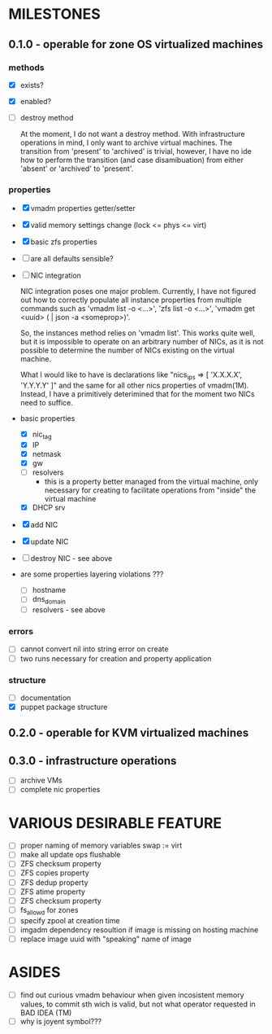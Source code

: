 * MILESTONES

** 0.1.0 - operable for zone OS virtualized machines

*** methods

- [X] exists?
- [X] enabled?
- [ ] destroy method
  
  At the moment, I do not want a destroy method. With infrastructure
  operations in mind, I only want to archive virtual machines. The
  transition from 'present' to 'archived' is trivial, however, I have
  no ide how to perform the transition (and case disamibuation) from
  either 'absent' or 'archived' to 'present'.


*** properties

- [X] vmadm properties getter/setter
- [X] valid memory settings change (lock <= phys <= virt)
- [X] basic zfs properties
- [ ] are all defaults sensible?

- [ ] NIC integration

  NIC integration poses one major problem. Currently, I have not
  figured out how to correctly populate all instance properties from
  multiple commands such as 'vmadm list -o <...>', 'zfs list -o
  <...>', 'vmadm get <uuid> ( | json -a <someprop>)'.

  So, the instances method relies on 'vmadm list'. This works quite
  well, but it is impossible to operate on an arbitrary number of
  NICs, as it is not possible to determine the number of NICs existing
  on the virtual machine.

  What I would like to have is declarations like "nics_ips => [
  'X.X.X.X', 'Y.Y.Y.Y' ]" and the same for all other nics properties
  of vmadm(1M). Instead, I have a primitively deterimined that for
  the moment two NICs need to suffice.

- basic properties
  - [X] nic_tag
  - [X] IP
  - [X] netmask
  - [X] gw
  - [ ] resolvers
    - this is a property better managed from the virtual machine,
      only necessary for creating to facilitate operations from
      "inside" the virtual machine
  - [X] DHCP srv
- [X] add NIC
- [X] update NIC
- [ ] destroy NIC - see above

- are some properties layering violations ???
  - [ ] hostname
  - [ ] dns_domain
  - [ ] resolvers - see above


*** errors

- [ ] cannot convert nil into string error on create
- [ ] two runs necessary for creation and property application

*** structure

- [ ] documentation
- [X] puppet package structure


** 0.2.0 - operable for KVM virtualized machines

** 0.3.0 - infrastructure operations 

- [ ] archive VMs
- [ ] complete nic properties



* VARIOUS DESIRABLE FEATURE

- [ ] proper naming of memory variables swap := virt
- [ ] make all update ops flushable
- [ ] ZFS checksum property
- [ ] ZFS copies property
- [ ] ZFS dedup property
- [ ] ZFS atime property
- [ ] ZFS checksum property
- [ ] fs_allowd for zones
- [ ] specify zpool at creation time
- [ ] imgadm dependency resoultion if image is missing on hosting
  machine
- [ ] replace image uuid with "speaking" name of image


* ASIDES

- [ ] find out curious vmadm behaviour when given incosistent memory
  values, to commit sth wich is valid, but not what operator requested
  in BAD IDEA (TM)
- [ ] why is joyent symbol???

